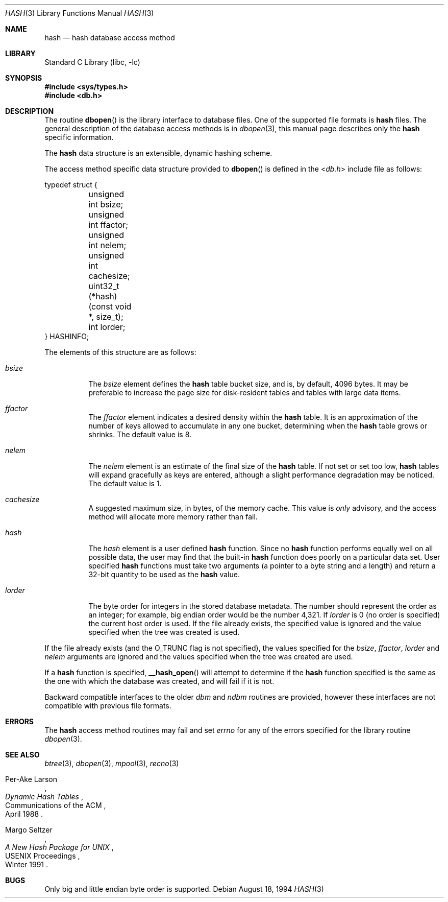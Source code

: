 .\" Copyright (c) 1990, 1993
.\"	The Regents of the University of California.  All rights reserved.
.\"
.\" Redistribution and use in source and binary forms, with or without
.\" modification, are permitted provided that the following conditions
.\" are met:
.\" 1. Redistributions of source code must retain the above copyright
.\"    notice, this list of conditions and the following disclaimer.
.\" 2. Redistributions in binary form must reproduce the above copyright
.\"    notice, this list of conditions and the following disclaimer in the
.\"    documentation and/or other materials provided with the distribution.
.\" 3. Neither the name of the University nor the names of its contributors
.\"    may be used to endorse or promote products derived from this software
.\"    without specific prior written permission.
.\"
.\" THIS SOFTWARE IS PROVIDED BY THE REGENTS AND CONTRIBUTORS ``AS IS'' AND
.\" ANY EXPRESS OR IMPLIED WARRANTIES, INCLUDING, BUT NOT LIMITED TO, THE
.\" IMPLIED WARRANTIES OF MERCHANTABILITY AND FITNESS FOR A PARTICULAR PURPOSE
.\" ARE DISCLAIMED.  IN NO EVENT SHALL THE REGENTS OR CONTRIBUTORS BE LIABLE
.\" FOR ANY DIRECT, INDIRECT, INCIDENTAL, SPECIAL, EXEMPLARY, OR CONSEQUENTIAL
.\" DAMAGES (INCLUDING, BUT NOT LIMITED TO, PROCUREMENT OF SUBSTITUTE GOODS
.\" OR SERVICES; LOSS OF USE, DATA, OR PROFITS; OR BUSINESS INTERRUPTION)
.\" HOWEVER CAUSED AND ON ANY THEORY OF LIABILITY, WHETHER IN CONTRACT, STRICT
.\" LIABILITY, OR TORT (INCLUDING NEGLIGENCE OR OTHERWISE) ARISING IN ANY WAY
.\" OUT OF THE USE OF THIS SOFTWARE, EVEN IF ADVISED OF THE POSSIBILITY OF
.\" SUCH DAMAGE.
.\"
.\"	@(#)hash.3	8.6 (Berkeley) 8/18/94
.\" $FreeBSD: head/lib/libc/db/man/hash.3 231564 2012-02-12 18:29:56Z ed $
.\"
.Dd August 18, 1994
.Dt HASH 3
.Os
.Sh NAME
.Nm hash
.Nd "hash database access method"
.Sh LIBRARY
.Lb libc
.Sh SYNOPSIS
.In sys/types.h
.In db.h
.Sh DESCRIPTION
The routine
.Fn dbopen
is the library interface to database files.
One of the supported file formats is
.Nm
files.
The general description of the database access methods is in
.Xr dbopen 3 ,
this manual page describes only the
.Nm
specific information.
.Pp
The
.Nm
data structure is an extensible, dynamic hashing scheme.
.Pp
The access method specific data structure provided to
.Fn dbopen
is defined in the
.In db.h
include file as follows:
.Bd -literal
typedef struct {
	unsigned int bsize;
	unsigned int ffactor;
	unsigned int nelem;
	unsigned int cachesize;
	uint32_t (*hash)(const void *, size_t);
	int lorder;
} HASHINFO;
.Ed
.Pp
The elements of this structure are as follows:
.Bl -tag -width indent
.It Va bsize
The
.Va bsize
element
defines the
.Nm
table bucket size, and is, by default, 4096 bytes.
It may be preferable to increase the page size for disk-resident tables
and tables with large data items.
.It Va ffactor
The
.Va ffactor
element
indicates a desired density within the
.Nm
table.
It is an approximation of the number of keys allowed to accumulate in any
one bucket, determining when the
.Nm
table grows or shrinks.
The default value is 8.
.It Va nelem
The
.Va nelem
element
is an estimate of the final size of the
.Nm
table.
If not set or set too low,
.Nm
tables will expand gracefully as keys
are entered, although a slight performance degradation may be noticed.
The default value is 1.
.It Va cachesize
A suggested maximum size, in bytes, of the memory cache.
This value is
.Em only
advisory, and the access method will allocate more memory rather
than fail.
.It Va hash
The
.Va hash
element
is a user defined
.Nm
function.
Since no
.Nm
function performs equally well on all possible data, the
user may find that the built-in
.Nm
function does poorly on a particular
data set.
User specified
.Nm
functions must take two arguments (a pointer to a byte
string and a length) and return a 32-bit quantity to be used as the
.Nm
value.
.It Va lorder
The byte order for integers in the stored database metadata.
The number should represent the order as an integer; for example,
big endian order would be the number 4,321.
If
.Va lorder
is 0 (no order is specified) the current host order is used.
If the file already exists, the specified value is ignored and the
value specified when the tree was created is used.
.El
.Pp
If the file already exists (and the
.Dv O_TRUNC
flag is not specified), the
values specified for the
.Va bsize , ffactor , lorder
and
.Va nelem
arguments
are
ignored and the values specified when the tree was created are used.
.Pp
If a
.Nm
function is specified,
.Fn __hash_open
will attempt to determine if the
.Nm
function specified is the same as
the one with which the database was created, and will fail if it is not.
.Pp
Backward compatible interfaces to the older
.Em dbm
and
.Em ndbm
routines are provided, however these interfaces are not compatible with
previous file formats.
.Sh ERRORS
The
.Nm
access method routines may fail and set
.Va errno
for any of the errors specified for the library routine
.Xr dbopen 3 .
.Sh SEE ALSO
.Xr btree 3 ,
.Xr dbopen 3 ,
.Xr mpool 3 ,
.Xr recno 3
.Rs
.%T "Dynamic Hash Tables"
.%A Per-Ake Larson
.%R "Communications of the ACM"
.%D April 1988
.Re
.Rs
.%T "A New Hash Package for UNIX"
.%A Margo Seltzer
.%R "USENIX Proceedings"
.%D Winter 1991
.Re
.Sh BUGS
Only big and little endian byte order is supported.
